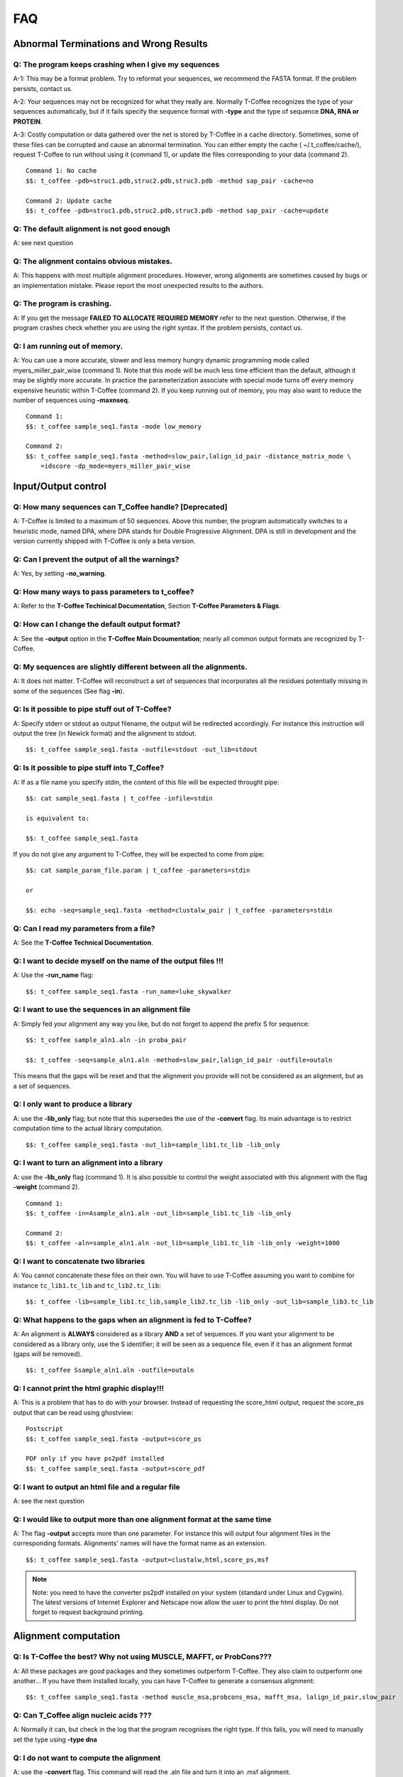 ###
FAQ
###

***************************************
Abnormal Terminations and Wrong Results
***************************************

Q: The program keeps crashing when I give my sequences
------------------------------------------------------
A-1: This may be a format problem. Try to reformat your sequences, we recommend the FASTA format. If the problem persists, contact us.

A-2: Your sequences may not be recognized for what they really are. Normally T-Coffee recognizes the type of your sequences automatically, but if it fails specify the sequence format with **-type** and the type of sequence **DNA, RNA or PROTEIN**.

A-3: Costly computation or data gathered over the net is stored by T-Coffee in a cache directory. Sometimes, some of these files can be corrupted and cause an abnormal termination. You can either empty the cache ( ~/.t_coffee/cache/), request T-Coffee to run without using it (command 1), or update the files corresponding to your data (command 2).


::

  Command 1: No cache
  $$: t_coffee -pdb=struc1.pdb,struc2.pdb,struc3.pdb -method sap_pair -cache=no

  Command 2: Update cache
  $$: t_coffee -pdb=struc1.pdb,struc2.pdb,struc3.pdb -method sap_pair -cache=update


Q: The default alignment is not good enough
--------------------------------------------
A: see next question

Q: The alignment contains obvious mistakes.
-------------------------------------------

A: This happens with most multiple alignment procedures. However, wrong alignments are sometimes caused by bugs or an implementation mistake. Please report the most unexpected results to the authors.

Q: The program is crashing.
---------------------------
A: If you get the message **FAILED TO ALLOCATE REQUIRED MEMORY** refer to the next question. Otherwise, if the program crashes check whether you are using the right syntax. If the problem persists, contact us.

Q: I am running out of memory.
------------------------------
A: You can use a more accurate, slower and less memory hungry dynamic programming mode called myers_miller_pair_wise (command 1). Note that this mode will be much less time efficient than the default, although it may be slightly more accurate. In practice the parameterization associate with special mode turns off every memory expensive heuristic within T-Coffee (command 2). If you keep running out of memory, you may also want to reduce the number of sequences using **-maxnseq**.

::

  Command 1:
  $$: t_coffee sample_seq1.fasta -mode low_memory

  Command 2:
  $$: t_coffee sample_seq1.fasta -method=slow_pair,lalign_id_pair -distance_matrix_mode \
      =idscore -dp_mode=myers_miller_pair_wise


********************
Input/Output control
********************
Q: How many sequences can T_Coffee handle? [Deprecated]
------------------------------------------
A: T-Coffee is limited to a maximum of 50 sequences. Above this number, the program automatically switches to a heuristic mode, named DPA, where DPA stands for Double Progressive Alignment. DPA is still in development and the version currently shipped with T-Coffee is only a beta version.

Q: Can I prevent the output of all the warnings?
-----------------------------------------------
A: Yes, by setting **-no_warning**.

Q: How many ways to pass parameters to t_coffee?
------------------------------------------------
A: Refer to the **T-Coffee Techinical Documentation**, Section **T-Coffee Parameters & Flags**. 

Q: How can I change the default output format?
----------------------------------------------
A: See the **-output** option in the **T-Coffee Main Dcoumentation**; nearly all common output formats are recognized by T-Coffee.

Q: My sequences are slightly different between all the alignments.
------------------------------------------------------------------
A: It does not matter. T-Coffee will reconstruct a set of sequences that incorporates all the residues potentially missing in some of the sequences (See flag **-in**).

Q: Is it possible to pipe stuff out of T-Coffee?
------------------------------------------------
A: Specify stderr or stdout as output filename, the output will be redirected accordingly. For instance this instruction will output the tree (in Newick format) and the alignment to stdout.

::

  $$: t_coffee sample_seq1.fasta -outfile=stdout -out_lib=stdout


Q: Is it possible to pipe stuff into T_Coffee?
----------------------------------------------
A: If as a file name you specify stdin, the content of this file will be expected throught pipe:

::

  $$: cat sample_seq1.fasta | t_coffee -infile=stdin

  is equivalent to:

  $$: t_coffee sample_seq1.fasta


If you do not give any argument to T-Coffee, they will be expected to come from pipe:


::

  $$: cat sample_param_file.param | t_coffee -parameters=stdin

  or 
  
  $$: echo -seq=sample_seq1.fasta -method=clustalw_pair | t_coffee -parameters=stdin


Q: Can I read my parameters from a file?
----------------------------------------
A: See the **T-Coffee Technical Documentation**.



Q: I want to decide myself on the name of the output files !!!
--------------------------------------------------------------
A: Use the **-run_name** flag:

::

  $$: t_coffee sample_seq1.fasta -run_name=luke_skywalker


Q: I want to use the sequences in an alignment file
---------------------------------------------------
A: Simply fed your alignment any way you like, but do not forget to append the prefix S for sequence:

::

  $$: t_coffee sample_aln1.aln -in proba_pair

  $$: t_coffee -seq=sample_aln1.aln -method=slow_pair,lalign_id_pair -outfile=outaln


This means that the gaps will be reset and that the alignment you provide will not be considered as an alignment, but as a set of sequences.

Q: I only want to produce a library
-----------------------------------
A: use the **-lib_only** flag; but note that this supersedes the use of the **-convert** flag. Its main advantage is to restrict computation time to the actual library computation.

::

  $$: t_coffee sample_seq1.fasta -out_lib=sample_lib1.tc_lib -lib_only


Q: I want to turn an alignment into a library
---------------------------------------------
A: use the **-lib_only** flag (command 1). It is also possible to control the weight associated with this alignment with the flag **-weight** (command 2).

::

  Command 1:
  $$: t_coffee -in=Asample_aln1.aln -out_lib=sample_lib1.tc_lib -lib_only

  Command 2: 
  $$: t_coffee -aln=sample_aln1.aln -out_lib=sample_lib1.tc_lib -lib_only -weight=1000


Q: I want to concatenate two libraries
--------------------------------------
A: You cannot concatenate these files on their own. You will have to use T-Coffee assuming you want to combine for instance ``tc_lib1.tc_lib`` and ``tc_lib2.tc_lib``:

::

  $$: t_coffee -lib=sample_lib1.tc_lib,sample_lib2.tc_lib -lib_only -out_lib=sample_lib3.tc_lib


Q: What happens to the gaps when an alignment is fed to T-Coffee?
-----------------------------------------------------------------
A: An alignment is **ALWAYS** considered as a library **AND** a set of sequences. If you want your alignment to be considered as a library only, use the S identifier; it will be seen as a sequence file, even if it has an alignment format (gaps will be removed).

::

  $$: t_coffee Ssample_aln1.aln -outfile=outaln


Q: I cannot print the html graphic display!!!
---------------------------------------------
A: This is a problem that has to do with your browser. Instead of requesting the score_html output, request the score_ps output that can be read using ghostview:

::

  Postscript
  $$: t_coffee sample_seq1.fasta -output=score_ps
   
  PDF only if you have ps2pdf installed
  $$: t_coffee sample_seq1.fasta -output=score_pdf


Q: I want to output an html file and a regular file
---------------------------------------------------
A: see the next question


Q: I would like to output more than one alignment format at the same time
-------------------------------------------------------------------------
A: The flag **-output** accepts more than one parameter. For instance this will output four alignment files in the corresponding formats. Alignments' names will have the format name as an extension.

::

  $$: t_coffee sample_seq1.fasta -output=clustalw,html,score_ps,msf


.. note:: Note: you need to have the converter ps2pdf installed on your system (standard under Linux and Cygwin). The latest versions of Internet Explorer and Netscape now allow the user to print the html display. Do not forget to request background printing.

*********************
Alignment computation
*********************
Q: Is T-Coffee the best? Why not using MUSCLE, MAFFT, or ProbCons???
--------------------------------------------------------------------
A: All these packages are good packages and they sometimes outperform T-Coffee. They also claim to outperform one another... If you have them installed locally, you can have T-Coffee to generate a consensus alignment:

::

  $$: t_coffee sample_seq1.fasta -method muscle_msa,probcons_msa, mafft_msa, lalign_id_pair,slow_pair


Q: Can T_Coffee align nucleic acids ???
---------------------------------------
A: Normally it can, but check in the log that the program recognises the right type. If this fails, you will need to manually set the type using **-type dna**


Q: I do not want to compute the alignment
-----------------------------------------
A: use the **-convert** flag. This command will read the .aln file and turn it into an .msf alignment.

::

  $$: t_coffee sample_aln1.aln -convert -output=gcg


Q: I would like to force some residues to be aligned (under maintenance...)
----------------------------------------------------
If you want to brutally force some residues to be aligned, you may use as a post processing, the **force_aln** function of **seq_reformat**:

::

  $$: t_coffee -other_pg seq_reformat -in sample_aln4.aln -action +force_aln seq 1 10 seq2 15

  $$: t_coffee -other_pg seq_reformat -in sample_aln4.aln -action +force_aln sample_lib4.tc_lib02


sample_lib4.tc_lib02 is a T-Coffee library using the tc_lib02 format:

::

  *TC_LIB_FORMAT_02
  SeqX resY ResY_index  SeqZ ResZ ResZ_index


.. warning:: The TC_LIB_FORMAT_02 is still experimental and unsupported. It can only be used in the context of the force_aln function described here.

Given more than one constraint, these will be applied one after the other, in the order they are provided. This greedy procedure means that the Nth constraint may disrupt the (N-1)th previously imposed constraint, hence the importance of forcing the constraints in the right order, with the most important coming last.


We do not recommend imposing hard constraints on an alignment, and it is much more advisable to use the soft constraints provided by standard t_coffee libraries (cf. building your own libraries section)


Q: I would like to use structural alignments.
---------------------------------------------
Refer to the **T-Coffee Main Documentation and/or T-Coffee Technical Documentation**.


Q: I want to build my own libraries
-----------------------------------
A: Turn your alignment into a library, forcing the residues to have a very good weight, using structure:

::

  $$: t_coffee -aln=sample_seq1.aln -weight=1000 -out_lib=sample_seq1.tc_lib -lib_only


The value 1000 is simply a high value that should make it more likely for the substitution found in your alignment to reoccur in the final alignment. This will produce the library sample_aln1.tc_lib that you can later use when aligning all the sequences:

::

  $$: t_coffee -seq=sample_seq1.fasta -lib=sample_seq1.tc_lib -outfile sample_se\
 q1.aln


If you only want some of these residues to be aligned, or want to give them individual weights, you will have to edit the library file yourself or use the -force_aln option (cf FAQ: I would like to force some residues to be aligned). A value of N*N * 1000 (N being the number of sequences) usually ensure the respect of a constraint.


Q: I want to use my own tree
----------------------------
A: Use the **-usetree=<your own tree>** flag:

::

  $$: t_coffee sample_seq1.fasta -usetree=sample_tree.dnd


Q: I want to align coding DNA.
------------------------------
A: Use the **fasta_cdna_pair** method that compares two cDNA using the best reading frame and taking frameshifts into account:

::

  $$: t_coffee three_cdna.fasta -method=cdna_fast_pair



Notice that in the resulting alignments, all the gaps are of modulo3, except one small gap in the first line of sequence hmgl_trybr. This is a framshift, made on purpose. You can realign the same sequences while ignoring their coding potential and treating them like standard DNA:


::

  $$: t_coffee three_cdna.fasta


.. warning:: This method has not yet been fully tested and is only provided 'as-is' with no warranty. Any feedback will be much appreciated.

Q: I do not want to use all the possible pairs when computing the library.
--------------------------------------------------------------------------
See next question.

Q: I only want to use specific pairs to compute the library.
------------------------------------------------------------
A: Simply write in a file the list of sequence groups you want to use:

::

  $$: t_coffee sample_seq1.fasta -method=clustalw_pair,clustalw_msa -lib_list=sample_list1.lib_list -outfile=test

  Format of the list of libraries:
  ***************sample_list1.lib_list****
  2 hmgl_trybr hmgt_mouse
  2 hmgl_trybr hmgb_chite
  2 hmgl_trybr hmgl_wheat
  3 hmgl_trybr hmgl_wheat hmgl_mouse
  ***************sample_list1.lib_list****


.. note:: Pairwise methods (slow_pair...) will only be applied to list of pairs of sequences, while multiple methods (clustalw_aln) will be applied to any dataset having more than two sequences.

Q: There are duplicates or quasi-duplicates in my set.
------------------------------------------------------
A: If you can remove them, this will make the program run faster, otherwise, the T-Coffee scoring scheme should be able to avoid overweighting of overrepresented sequences.


*****************************
Using Structures and Profiles
*****************************
Q: Can I align sequences to a profile with T-Coffee?
----------------------------------------------------
A: Yes, you simply need to indicate that your alignment is a profile with the R tag:

::

  $$: t_coffee sample_seq1.fasta -profile=sample_aln2.aln -outfile tacos


Q: Can I align sequences two or more profiles?
----------------------------------------------

A: Yes, you, simply tag your profiles with the letter R and the program will treat them like standard sequences:


::

  $$: t_coffee -profile=sample_aln1.fasta,sample_aln2.aln -outfile tacos



Q: Can I align two profiles according to the structures they contain?
---------------------------------------------------------------------

A: Yes. As long as the structure sequences are named according to their PDB identifier:


::

  $$: t_coffee -profile=sample_profile1.aln,sample_profile2.aln -special_mode=3\
 dcoffee -outfile=aligne_prf.aln



Q: T-Coffee becomes very slow when combining sequences and structures.
----------------------------------------------------------------------

A: This is true. By default the structures are fetched through the net using RCSB. The problem arises when T-Coffee looks for the structure of sequences WITHOUT structures. One solution is to install the PDB database locally. In that case you will need to set two environment variables:



::

  setenv (or export) PDB_DIR='directory containing the pdb structures' setenv (\
 or export) NO_REMOTE_PDB_DIR=1




Interestingly, the observation that sequences without structures are those that take the most time to be checked is a reminder of the strongest rational argument that I know of against torture: any innocent would require the maximum amount of torture to establish his/her innocence, which sounds...ahem...strange., and at least inneficient. Then again I was never struck by the efficiency of the Bush administration.


Q: Can I use a local installation of PDB?
-----------------------------------------

A: Yes, T-Coffee supports three types of installations:


-an ad-hoc installation where all your structures are in a directory, under the form pdbid.pdb or pdbid.id.Z or pdbid.pdb.gz. In that case, all you need to do is set the environement variables correctly:


::

  setenv (or export) PDB_DIR='directory containing the pdb structures' setenv (\
 or export) NO_REMOTE_PDB_DIR=1



-a standard pdb installation using the all section of pdb. In that case, you must set the variables to:


::

  setenv (or export) PDB_DIR='<some absolute path>/data/structures/all/pdb/' se\
 tenv (or export) NO_REMOTE_PDB_DIR=1



-a standard pdb installation using the divided section of pdb:


::

  setenv (or export) PDB_DIR='<some absolute path>/data/structures/divided/pdb/\
 ' setenv (or export) NO_REMOTE_PDB_DIR=1



If you need to do more clever things, you should know that all the PDB manipulation is made in T-Coffee by a perl script named extract_from_pdb. You can extract this script from T-Coffee:


::

  t_coffee -other_pg unpack_extract_from_pdb  chmod u+x extract_from_pdb



You can then edit the script to suit your needs. T-Coffee will use your edited version if it is in the current directory. It will issue a warning that it used a local version.


If you make extensive modifications, I would appreciate you send me the corrected file so that I can incorporate it in the next distribution.

By default, T-Coffee also requires two important PDB files declared using the two following variables. These variables do not need to be set if the considered files are in the cache directory (default behavior): 

::

  export PDB_ENTRY_TYPE_FILE=<location of the file pdb_entry_type.txt>
  Found at: ftp://ftp.wwpdb.org/pub/pdb/derived_data/pdb_entry_type.txt

and...

::
 
  export PDB_UNREALEASED_FILE=<location of the file unrealeased.xml>
  Found at: http://www.rcsb.org/pdb/rest/getUnreleased

.. warning:: Since the file unreleased.xml is not part of the pdb distribution, T-Coffee will make an attempt to obtain it even when using the NO_REMOTE_PDB_DIR=1 mode. You must therefore make sure that the file PDB_UNREALEASED_FILE is pointing to is read and write.


************************
Improving Your Alignment
************************

Q: How can I edit my alignment manually?
----------------------------------------

A: Use jalview, a Java online MSA editor: www.jalview.org


Q: Have I improved or not my alignment?
---------------------------------------

A: Using structural information is the only way to establish whether you have improved or not your alignment. The CORE index can also give you some information.


********************
Alignment Evaluation
********************

Q: How good is my alignment?
----------------------------

A: see what is the color index !!!


Q: What is that color index?
----------------------------

A: T-Coffee can provide you with a measure of consistency among all the methods used. You can produce such an output using:


::

  $$: t_coffee sample_seq1.fasta -output=html



This will compute your_seq.score_html that you can view using netscape. An alternative is to use score_ps or score_pdf that can be viewed using ghostview or acroread, score_ascii will give you an alignment that can be parsed as a text file.


A book chapter describing the CORE index is available on:


http://www.tcoffee.org/Publications/Pdf/core.pp.pdf


Q: Can I evaluate alignments NOT produced with T-Coffee?
--------------------------------------------------------

A: Yes. You may have an alignment produced from any source you like. To evaluate it do:


::

  $$: t_coffee -infile=sample_aln1.aln -lib=sample_aln1.tc_lib -special_mode=eva\
 luate



If you have no library available, the library will be computed on the fly using the following command. This can take some time, depending on your sample size. To monitor the progress in a situation where the default library is being built, use:


::

  $$: t_coffee -infile=sample_aln1.aln -evaluate -method proba_pair



Q: Can I compare two alignments?
--------------------------------

A: Yes. You can treat one of your alignments as a library and compare it with the second alignment:


::

  $$: t_coffee -infile=sample_aln1_1.aln -aln=sample_aln1_2.aln -special_mode=ev\
 aluate



If you have no library available, the library will be computed on the fly using the following command. This can take some time, depending on your sample size. To monitor the progress in a situation where the default library is being built, use:


::

  $$: t_coffee -infile=sample_aln1.aln -special_mode evaluate



Q: I am aligning sequences with long regions of very good overlap.
------------------------------------------------------------------

A: Increase the ktuple size ( up to 4 or 5 for DNA) and up to 3 for proteins:


::

  $$: t_coffee sample_seq1.fasta -ktuple=3



This will speed up the program. It can be very useful, especially when aligning ESTs.


Q: Why is T-Coffee changing the names of my sequences!!!!
---------------------------------------------------------

A: If there is no duplicated name in your sequence set, T-Coffee's handling of names is consistent with Clustalw, (Cf Sequence Name Handling in the Format section). If your dataset contains sequences with identical names, these will automatically be renamed to:


::

  ************************
  >seq1
  >seq1
  ************************
  >seq1
  >seq1_1
  ************************



.. warning:: The behaviour is undefined when this creates two sequence with a similar names.


*************
Release Notes
*************

.. Warning:: This log of modifications is not as thorough and accurate as it should be...but it's a beginning !

 - 9.86 New data structure for the primary library that results in highly improved running times for mcoffee and significantly decreased memory usage.
 - 5.80 Novel assembly algorithm (linked_pair_wise) and the primary library is now made of probcons style pairwise alignments (proba_pair)
 - 4.30 and upward: the FAQ has moved into a new tutorial document; -in has will be deprecated and replaced by the flags: -profile,-method,-aln,-seq,-pdb
 - 4.02: -mode=dna is still available but not any more needed or supported. Use type=protein or dna if you need to force things
 - 3.28: corrected a bug that prevents short sequences from being correctly aligned
 - Use of @ as a separator when specifying methods parameters
 - The most notable modifications have to do with the structure of the input. From version 2.20, all files must be tagged to indicate their nature (A: alignment, S: Sequence, L: Library...). We are becoming stricter, but that's for your own good... Another important modification has to do with the flag -matrix: it now controls the matrix being used for the computation
 
